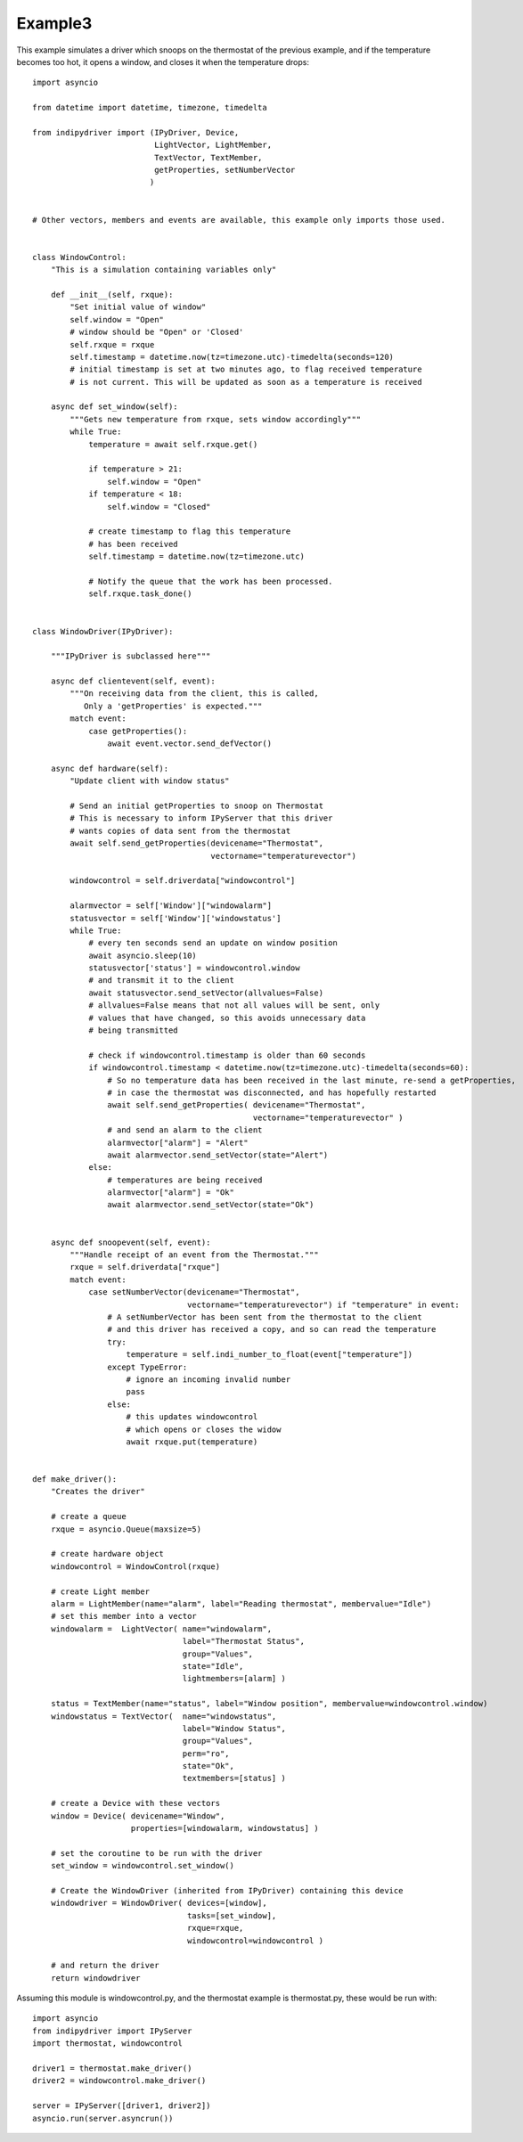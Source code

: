 Example3
========

This example simulates a driver which snoops on the thermostat of the previous example, and if the temperature becomes too hot, it opens a window, and closes it when the temperature drops::


    import asyncio

    from datetime import datetime, timezone, timedelta

    from indipydriver import (IPyDriver, Device,
                              LightVector, LightMember,
                              TextVector, TextMember,
                              getProperties, setNumberVector
                             )


    # Other vectors, members and events are available, this example only imports those used.


    class WindowControl:
        "This is a simulation containing variables only"

        def __init__(self, rxque):
            "Set initial value of window"
            self.window = "Open"
            # window should be "Open" or 'Closed'
            self.rxque = rxque
            self.timestamp = datetime.now(tz=timezone.utc)-timedelta(seconds=120)
            # initial timestamp is set at two minutes ago, to flag received temperature
            # is not current. This will be updated as soon as a temperature is received

        async def set_window(self):
            """Gets new temperature from rxque, sets window accordingly"""
            while True:
                temperature = await self.rxque.get()

                if temperature > 21:
                    self.window = "Open"
                if temperature < 18:
                    self.window = "Closed"

                # create timestamp to flag this temperature
                # has been received
                self.timestamp = datetime.now(tz=timezone.utc)

                # Notify the queue that the work has been processed.
                self.rxque.task_done()


    class WindowDriver(IPyDriver):

        """IPyDriver is subclassed here"""

        async def clientevent(self, event):
            """On receiving data from the client, this is called,
               Only a 'getProperties' is expected."""
            match event:
                case getProperties():
                    await event.vector.send_defVector()

        async def hardware(self):
            "Update client with window status"

            # Send an initial getProperties to snoop on Thermostat
            # This is necessary to inform IPyServer that this driver
            # wants copies of data sent from the thermostat
            await self.send_getProperties(devicename="Thermostat",
                                          vectorname="temperaturevector")

            windowcontrol = self.driverdata["windowcontrol"]

            alarmvector = self['Window']["windowalarm"]
            statusvector = self['Window']['windowstatus']
            while True:
                # every ten seconds send an update on window position
                await asyncio.sleep(10)
                statusvector['status'] = windowcontrol.window
                # and transmit it to the client
                await statusvector.send_setVector(allvalues=False)
                # allvalues=False means that not all values will be sent, only
                # values that have changed, so this avoids unnecessary data
                # being transmitted

                # check if windowcontrol.timestamp is older than 60 seconds
                if windowcontrol.timestamp < datetime.now(tz=timezone.utc)-timedelta(seconds=60):
                    # So no temperature data has been received in the last minute, re-send a getProperties,
                    # in case the thermostat was disconnected, and has hopefully restarted
                    await self.send_getProperties( devicename="Thermostat",
                                                   vectorname="temperaturevector" )
                    # and send an alarm to the client
                    alarmvector["alarm"] = "Alert"
                    await alarmvector.send_setVector(state="Alert")
                else:
                    # temperatures are being received
                    alarmvector["alarm"] = "Ok"
                    await alarmvector.send_setVector(state="Ok")


        async def snoopevent(self, event):
            """Handle receipt of an event from the Thermostat."""
            rxque = self.driverdata["rxque"]
            match event:
                case setNumberVector(devicename="Thermostat",
                                     vectorname="temperaturevector") if "temperature" in event:
                    # A setNumberVector has been sent from the thermostat to the client
                    # and this driver has received a copy, and so can read the temperature
                    try:
                        temperature = self.indi_number_to_float(event["temperature"])
                    except TypeError:
                        # ignore an incoming invalid number
                        pass
                    else:
                        # this updates windowcontrol
                        # which opens or closes the widow
                        await rxque.put(temperature)


    def make_driver():
        "Creates the driver"

        # create a queue
        rxque = asyncio.Queue(maxsize=5)

        # create hardware object
        windowcontrol = WindowControl(rxque)

        # create Light member
        alarm = LightMember(name="alarm", label="Reading thermostat", membervalue="Idle")
        # set this member into a vector
        windowalarm =  LightVector( name="windowalarm",
                                    label="Thermostat Status",
                                    group="Values",
                                    state="Idle",
                                    lightmembers=[alarm] )

        status = TextMember(name="status", label="Window position", membervalue=windowcontrol.window)
        windowstatus = TextVector(  name="windowstatus",
                                    label="Window Status",
                                    group="Values",
                                    perm="ro",
                                    state="Ok",
                                    textmembers=[status] )

        # create a Device with these vectors
        window = Device( devicename="Window",
                         properties=[windowalarm, windowstatus] )

        # set the coroutine to be run with the driver
        set_window = windowcontrol.set_window()

        # Create the WindowDriver (inherited from IPyDriver) containing this device
        windowdriver = WindowDriver( devices=[window],
                                     tasks=[set_window],
                                     rxque=rxque,
                                     windowcontrol=windowcontrol )

        # and return the driver
        return windowdriver


Assuming this module is windowcontrol.py, and the thermostat example is thermostat.py, these would be run with::


    import asyncio
    from indipydriver import IPyServer
    import thermostat, windowcontrol

    driver1 = thermostat.make_driver()
    driver2 = windowcontrol.make_driver()

    server = IPyServer([driver1, driver2])
    asyncio.run(server.asyncrun())
